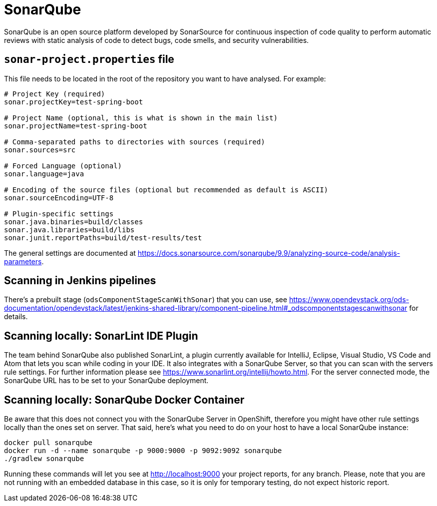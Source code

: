 = SonarQube

SonarQube is an open source platform developed by SonarSource for continuous inspection of code quality to perform automatic reviews with static analysis of code to detect bugs, code smells, and security vulnerabilities.

== `sonar-project.properties` file

This file needs to be located in the root of the repository you want to have analysed. For example:

```
# Project Key (required)
sonar.projectKey=test-spring-boot

# Project Name (optional, this is what is shown in the main list)
sonar.projectName=test-spring-boot

# Comma-separated paths to directories with sources (required)
sonar.sources=src

# Forced Language (optional)
sonar.language=java

# Encoding of the source files (optional but recommended as default is ASCII)
sonar.sourceEncoding=UTF-8

# Plugin-specific settings
sonar.java.binaries=build/classes
sonar.java.libraries=build/libs
sonar.junit.reportPaths=build/test-results/test
```

The general settings are documented at https://docs.sonarsource.com/sonarqube/9.9/analyzing-source-code/analysis-parameters.

== Scanning in Jenkins pipelines

There's a prebuilt stage (`odsComponentStageScanWithSonar`) that you can use, see https://www.opendevstack.org/ods-documentation/opendevstack/latest/jenkins-shared-library/component-pipeline.html#_odscomponentstagescanwithsonar for details.

== Scanning locally: SonarLint IDE Plugin

The team behind SonarQube also published SonarLint, a plugin currently available for IntelliJ, Eclipse, Visual Studio, VS Code and Atom that lets you scan while coding in your IDE. It also integrates with a SonarQube Server, so that you can scan with the servers rule settings.
For further information please see https://www.sonarlint.org/intellij/howto.html. For the server connected mode, the SonarQube URL has to be set to your SonarQube deployment.


== Scanning locally: SonarQube Docker Container

Be aware that this does not connect you with the SonarQube Server in OpenShift, therefore you might have other rule settings locally than the ones set on server. That said, here's what you need to do on your host to have a local SonarQube instance:

```
docker pull sonarqube
docker run -d --name sonarqube -p 9000:9000 -p 9092:9092 sonarqube
./gradlew sonarqube
```

Running these commands will let you see at http://localhost:9000 your project reports, for any branch. Please, note that you are not running with an embedded database in this case, so it is only for temporary testing, do not expect historic report.
